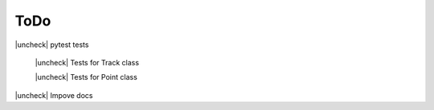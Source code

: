 ====
ToDo
====

.. |check| raw:: html

    <input checked=""  type="checkbox">


.. |uncheck| raw:: html

    <input type="checkbox">


|uncheck| pytest tests

    |uncheck| Tests for Track class

    |uncheck| Tests for Point class

|uncheck| Impove docs
